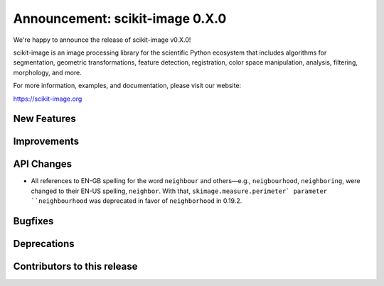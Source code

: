 Announcement: scikit-image 0.X.0
================================

We're happy to announce the release of scikit-image v0.X.0!

scikit-image is an image processing library for the scientific Python
ecosystem that includes algorithms for segmentation, geometric
transformations, feature detection, registration, color space
manipulation, analysis, filtering, morphology, and more.

For more information, examples, and documentation, please visit our website:

https://scikit-image.org


New Features
------------



Improvements
------------



API Changes
-----------

- All references to EN-GB spelling for the word ``neighbour`` and others—e.g.,
  ``neigbourhood``, ``neighboring``, were changed to their EN-US spelling,
  ``neighbor``. With that, ``skimage.measure.perimeter` parameter ``neighbourhood``
  was deprecated in favor of ``neighborhood`` in 0.19.2.

Bugfixes
--------



Deprecations
------------



Contributors to this release
----------------------------
